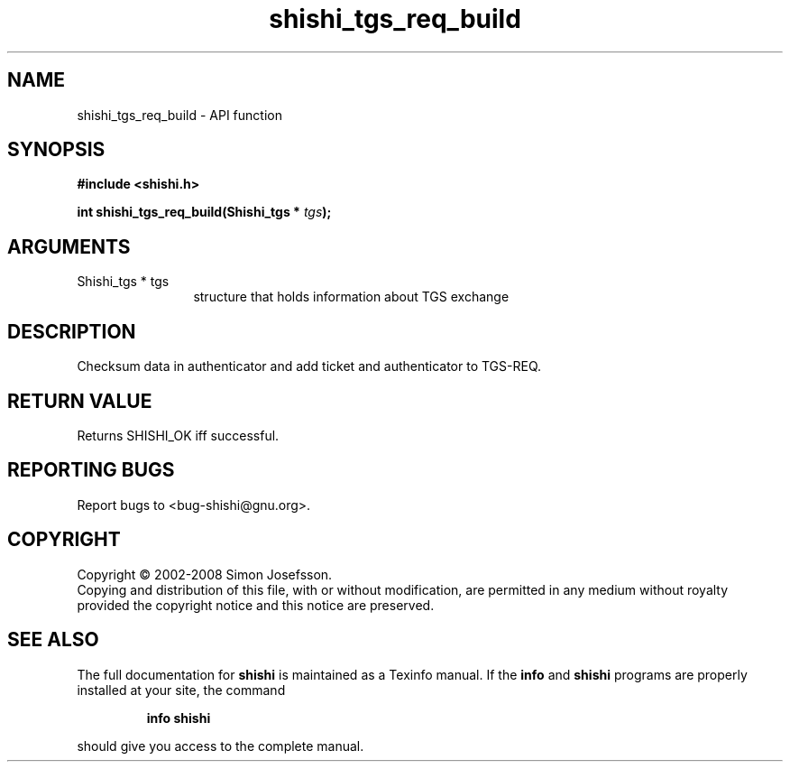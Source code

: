 .\" DO NOT MODIFY THIS FILE!  It was generated by gdoc.
.TH "shishi_tgs_req_build" 3 "0.0.39" "shishi" "shishi"
.SH NAME
shishi_tgs_req_build \- API function
.SH SYNOPSIS
.B #include <shishi.h>
.sp
.BI "int shishi_tgs_req_build(Shishi_tgs * " tgs ");"
.SH ARGUMENTS
.IP "Shishi_tgs * tgs" 12
structure that holds information about TGS exchange
.SH "DESCRIPTION"
Checksum data in authenticator and add ticket and authenticator to
TGS\-REQ.
.SH "RETURN VALUE"
Returns SHISHI_OK iff successful.
.SH "REPORTING BUGS"
Report bugs to <bug-shishi@gnu.org>.
.SH COPYRIGHT
Copyright \(co 2002-2008 Simon Josefsson.
.br
Copying and distribution of this file, with or without modification,
are permitted in any medium without royalty provided the copyright
notice and this notice are preserved.
.SH "SEE ALSO"
The full documentation for
.B shishi
is maintained as a Texinfo manual.  If the
.B info
and
.B shishi
programs are properly installed at your site, the command
.IP
.B info shishi
.PP
should give you access to the complete manual.
